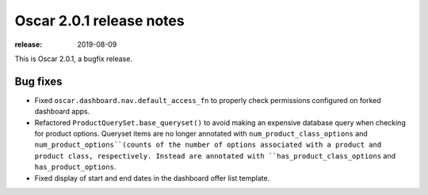 =======================
Oscar 2.0.1 release notes
=======================

:release: 2019-08-09

This is Oscar 2.0.1, a bugfix release.

Bug fixes
=========

- Fixed ``oscar.dashboard.nav.default_access_fn`` to properly check permissions
  configured on forked dashboard apps.
- Refactored ``ProductQuerySet.base_queryset()`` to avoid making an expensive
  database query when checking for product options. Queryset items are no
  longer annotated with ``num_product_class_options`` and
  ``num_product_options``(counts of the number of options associated with a
  product and product class, respectively. Instead are annotated with
  ``has_product_class_options`` and ``has_product_options``.
- Fixed display of start and end dates in the dashboard offer list template.
